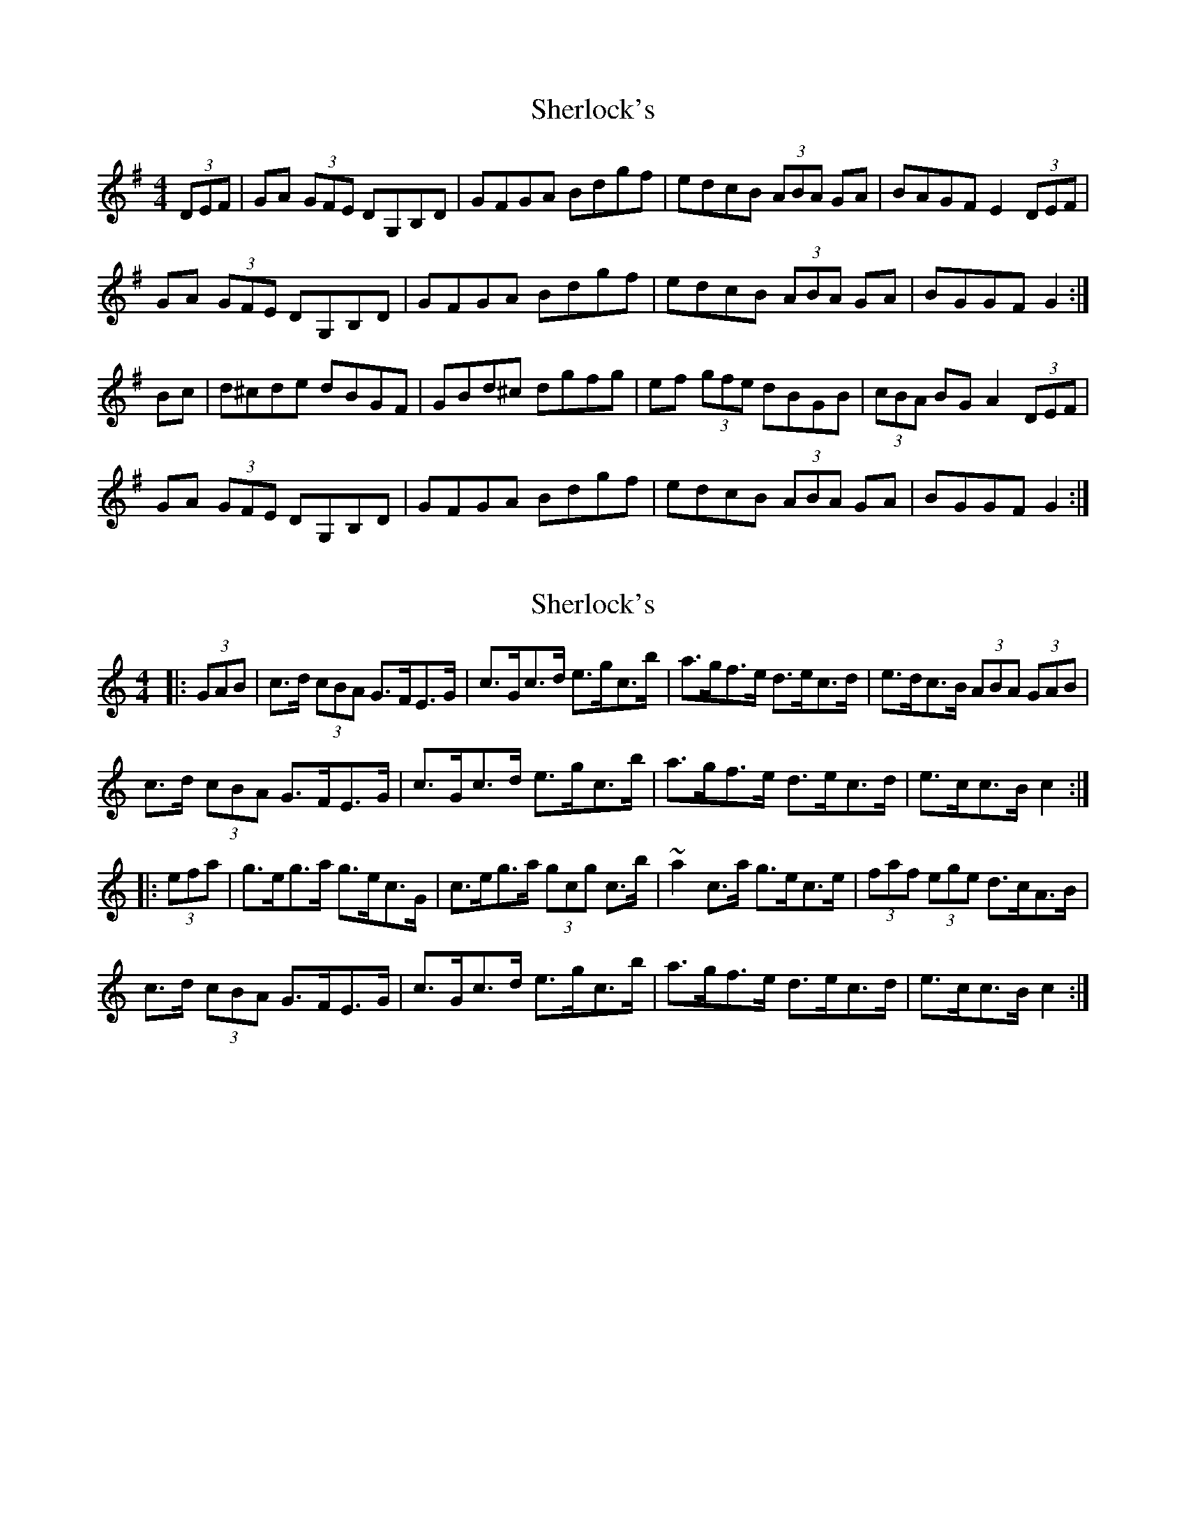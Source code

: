X: 1
T: Sherlock's
Z: Musicalbison
S: https://thesession.org/tunes/713#setting713
R: hornpipe
M: 4/4
L: 1/8
K: Gmaj
(3DEF|GA (3GFE DG,B,D|GFGA Bdgf|edcB (3ABA GA|BAGF E2 (3DEF|
GA (3GFE DG,B,D|GFGA Bdgf|edcB (3ABA GA|BGGF G2:|
Bc|d^cde dBGF|GBd^c dgfg|ef (3gfe dBGB|(3cBA BG A2 (3DEF|
GA (3GFE DG,B,D|GFGA Bdgf|edcB (3ABA GA|BGGF G2:|
X: 2
T: Sherlock's
Z: ceolachan
S: https://thesession.org/tunes/713#setting13782
R: hornpipe
M: 4/4
L: 1/8
K: Cmaj
|: (3GAB |c>d (3cBA G>FE>G | c>Gc>d e>gc’>b | a>gf>e d>ec>d | e>dc>B (3ABA (3GAB |
c>d (3cBA G>FE>G | c>Gc>d e>gc’>b | a>gf>e d>ec>d | e>cc>B c2 :|
|: (3efa |g>eg>a g>ec>G | c>eg>a (3gc’g c’>b | ~a2c’>a g>ec>e | (3faf (3ege d>cA>B |
c>d (3cBA G>FE>G | c>Gc>d e>gc’>b | a>gf>e d>ec>d | e>cc>B c2 :|
X: 3
T: Sherlock's
Z: ceolachan
S: https://thesession.org/tunes/713#setting13783
R: hornpipe
M: 4/4
L: 1/8
K: Cmaj
|: A>B |c>d (3cBA G>FE>G | c>Gc>d (3efg c’>b | a>gf>e d>ec>d | e>dc>B A2 (3GAB |
c>dc>A G>FE>G | c>Gc>d e>gc’>b | a>gf>e d>ec>d | e>c (3ccB c2 :|
|: e>f |g>ag>f g>ec>G | c>eg>a g>c’b>c’ | a>b (3c’ba g>e (3cde | (3fed (3edc d>c (3BAG |
c>d (3cBA G2 (3EFG | c>Gc>d e>gc’>b | a2 (3gfe (3ded (3Bcd | e>c (3ccB c2 :|
X: 4
T: Sherlock's
Z: ceolachan
S: https://thesession.org/tunes/713#setting13784
R: hornpipe
M: 4/4
L: 1/8
K: Cmaj
|: GB |cdcA GFEG | cGcd egc’b | agfe decd | edcB A2 GB |
cdcA GFEG | cGcd egc’b | agfe decd | eccB c2 :|
|: ef |gagf gecG | cega gc’bc’ | abc’a gece | fdec dcAB |
cdcA G2 EG | c2 cd egc’b | a2 ge d2 cd | eccB c2 :|
X: 5
T: Sherlock's
Z: ceolachan
S: https://thesession.org/tunes/713#setting13785
R: hornpipe
M: 4/4
L: 1/8
K: Gmaj
|: (3DEF |G>A (3GFE D>GB>d | g>fg>A (3Bcd g>f | e>dc>B (3ABA G>A | B>AG>F (3EFE (3DEF |
G2 G>E D>GB>D | G>FG>A B>dg>f | e>dc>B A2 (3FGA | B>GG>F G2 :|
|: B>c |d>^cd>e d>BG>F | G>Bd>^c d>g (3ggg | e2 (3gfe d>BG>B | c>A (3BAG A2 E>F |
G>A (3GFE D2 B>A | G2 (3FGA (3Bcd g>f | (3efe (3dcB A2 (3FGA | B>G (3GGF G2 :|
X: 6
T: Sherlock's
Z: ceolachan
S: https://thesession.org/tunes/713#setting25354
R: hornpipe
M: 4/4
L: 1/8
K: Gmaj
|: DF |GAGE DGBD | GFGA Bdgf | edcB A2 GA | BAGF E2 DF |
GAGE DGBD | GFGA Bdgf | e2 dB AFGA | B2 G2 G2 :|
|: Bc |d^cde dBGF | GBd^c dgfg | efge dBGB | cABG AFDF |
G2 GE DGBD | GFGA Bdgf | edcB A2 GA | BGGF G2 :|
